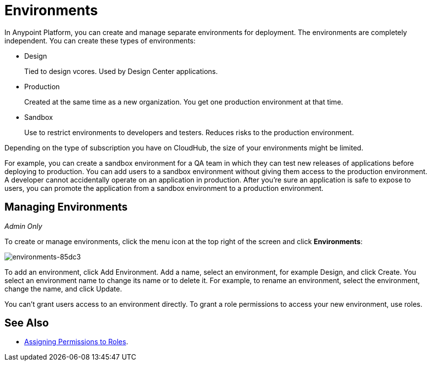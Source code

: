 = Environments

In Anypoint Platform, you can create and manage separate environments for deployment. The environments are completely independent. You can create these types of environments:

* Design
+
Tied to design vcores. Used by Design Center applications.
+
* Production
+
Created at the same time as a new organization. You get one production environment at that time.
+
* Sandbox
+
Use to restrict environments to developers and testers. Reduces risks to the production environment.

Depending on the type of subscription you have on CloudHub, the size of your environments might be limited.

For example, you can create a sandbox environment for a QA team in which they can test new releases of applications before deploying to production. You can add users to a sandbox environment without giving them access to the production environment. A developer cannot accidentally operate on an application in production. After you're sure an application is safe to expose to users, you can promote the application from a sandbox environment to a production environment.

== Managing Environments

_Admin Only_

To create or manage environments, click the menu icon at the top right of the screen and click *Environments*:

image:environments-85dc3.png[environments-85dc3]

To add an environment, click Add Environment. Add a name, select an environment, for example Design, and click Create. You select an environment name to change its name or to delete it. For example, to rename an environment, select the environment, change the name, and click Update. 

You can't grant users access to an environment directly. To grant a role permissions to access your new environment, use roles.

== See Also

* link:/access-management/roles#assigning-permissions-to-roles[Assigning Permissions to Roles].
